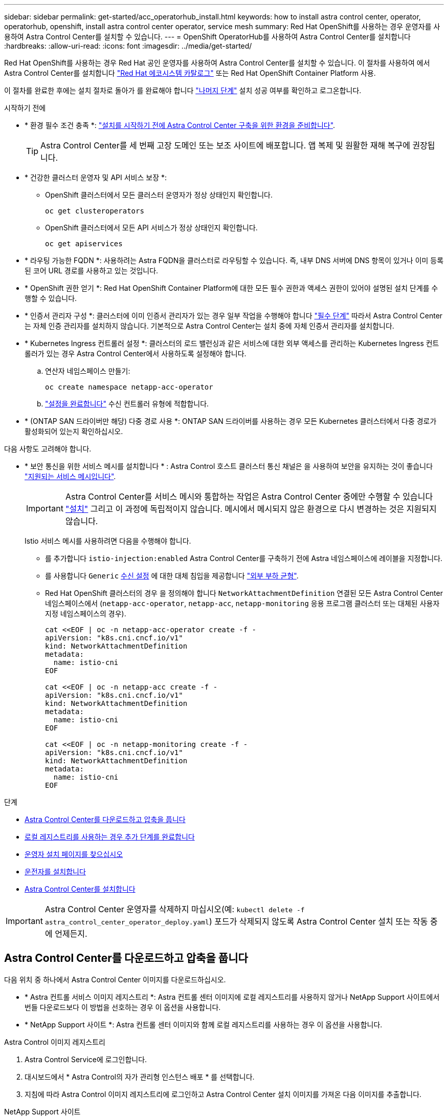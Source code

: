 ---
sidebar: sidebar 
permalink: get-started/acc_operatorhub_install.html 
keywords: how to install astra control center, operator, operatorhub, openshift, install astra control center operator, service mesh 
summary: Red Hat OpenShift를 사용하는 경우 운영자를 사용하여 Astra Control Center를 설치할 수 있습니다. 
---
= OpenShift OperatorHub를 사용하여 Astra Control Center를 설치합니다
:hardbreaks:
:allow-uri-read: 
:icons: font
:imagesdir: ../media/get-started/


[role="lead"]
Red Hat OpenShift를 사용하는 경우 Red Hat 공인 운영자를 사용하여 Astra Control Center를 설치할 수 있습니다. 이 절차를 사용하여 에서 Astra Control Center를 설치합니다 https://catalog.redhat.com/software/operators/explore["Red Hat 에코시스템 카탈로그"^] 또는 Red Hat OpenShift Container Platform 사용.

이 절차를 완료한 후에는 설치 절차로 돌아가 를 완료해야 합니다 link:../get-started/install_acc.html#verify-system-status["나머지 단계"] 설치 성공 여부를 확인하고 로그온합니다.

.시작하기 전에
* * 환경 필수 조건 충족 *: link:requirements.html["설치를 시작하기 전에 Astra Control Center 구축을 위한 환경을 준비합니다"].
+

TIP: Astra Control Center를 세 번째 고장 도메인 또는 보조 사이트에 배포합니다. 앱 복제 및 원활한 재해 복구에 권장됩니다.

* * 건강한 클러스터 운영자 및 API 서비스 보장 *:
+
** OpenShift 클러스터에서 모든 클러스터 운영자가 정상 상태인지 확인합니다.
+
[source, console]
----
oc get clusteroperators
----
** OpenShift 클러스터에서 모든 API 서비스가 정상 상태인지 확인합니다.
+
[source, console]
----
oc get apiservices
----


* * 라우팅 가능한 FQDN *: 사용하려는 Astra FQDN을 클러스터로 라우팅할 수 있습니다. 즉, 내부 DNS 서버에 DNS 항목이 있거나 이미 등록된 코어 URL 경로를 사용하고 있는 것입니다.
* * OpenShift 권한 얻기 *: Red Hat OpenShift Container Platform에 대한 모든 필수 권한과 액세스 권한이 있어야 설명된 설치 단계를 수행할 수 있습니다.
* * 인증서 관리자 구성 *: 클러스터에 이미 인증서 관리자가 있는 경우 일부 작업을 수행해야 합니다 link:../get-started/cert-manager-prereqs.html["필수 단계"] 따라서 Astra Control Center는 자체 인증 관리자를 설치하지 않습니다. 기본적으로 Astra Control Center는 설치 중에 자체 인증서 관리자를 설치합니다.
* * Kubernetes Ingress 컨트롤러 설정 *: 클러스터의 로드 밸런싱과 같은 서비스에 대한 외부 액세스를 관리하는 Kubernetes Ingress 컨트롤러가 있는 경우 Astra Control Center에서 사용하도록 설정해야 합니다.
+
.. 연산자 네임스페이스 만들기:
+
[listing]
----
oc create namespace netapp-acc-operator
----
.. link:../get-started/install_acc.html#set-up-ingress-for-load-balancing["설정을 완료합니다"] 수신 컨트롤러 유형에 적합합니다.


* * (ONTAP SAN 드라이버만 해당) 다중 경로 사용 *: ONTAP SAN 드라이버를 사용하는 경우 모든 Kubernetes 클러스터에서 다중 경로가 활성화되어 있는지 확인하십시오.


다음 사항도 고려해야 합니다.

* * 보안 통신을 위한 서비스 메시를 설치합니다 * : Astra Control 호스트 클러스터 통신 채널은 을 사용하여 보안을 유지하는 것이 좋습니다 link:requirements.html#service-mesh-requirements["지원되는 서비스 메시입니다"].
+

IMPORTANT: Astra Control Center를 서비스 메시와 통합하는 작업은 Astra Control Center 중에만 수행할 수 있습니다 link:../get-started/acc_operatorhub_install.html["설치"] 그리고 이 과정에 독립적이지 않습니다. 메시에서 메시되지 않은 환경으로 다시 변경하는 것은 지원되지 않습니다.

+
Istio 서비스 메시를 사용하려면 다음을 수행해야 합니다.

+
** 를 추가합니다 `istio-injection:enabled` Astra Control Center를 구축하기 전에 Astra 네임스페이스에 레이블을 지정합니다.
** 를 사용합니다 `Generic` <<generic-ingress,수신 설정>> 에 대한 대체 침입을 제공합니다 link:../get-started/install_acc.html#set-up-ingress-for-load-balancing["외부 부하 균형"].
** Red Hat OpenShift 클러스터의 경우 을 정의해야 합니다 `NetworkAttachmentDefinition` 연결된 모든 Astra Control Center 네임스페이스에서 (`netapp-acc-operator`, `netapp-acc`, `netapp-monitoring` 응용 프로그램 클러스터 또는 대체된 사용자 지정 네임스페이스의 경우).
+
[listing]
----
cat <<EOF | oc -n netapp-acc-operator create -f -
apiVersion: "k8s.cni.cncf.io/v1"
kind: NetworkAttachmentDefinition
metadata:
  name: istio-cni
EOF

cat <<EOF | oc -n netapp-acc create -f -
apiVersion: "k8s.cni.cncf.io/v1"
kind: NetworkAttachmentDefinition
metadata:
  name: istio-cni
EOF

cat <<EOF | oc -n netapp-monitoring create -f -
apiVersion: "k8s.cni.cncf.io/v1"
kind: NetworkAttachmentDefinition
metadata:
  name: istio-cni
EOF
----




.단계
* <<Astra Control Center를 다운로드하고 압축을 풉니다>>
* <<로컬 레지스트리를 사용하는 경우 추가 단계를 완료합니다>>
* <<운영자 설치 페이지를 찾으십시오>>
* <<운전자를 설치합니다>>
* <<Astra Control Center를 설치합니다>>



IMPORTANT: Astra Control Center 운영자를 삭제하지 마십시오(예: `kubectl delete -f astra_control_center_operator_deploy.yaml`) 포드가 삭제되지 않도록 Astra Control Center 설치 또는 작동 중에 언제든지.



== Astra Control Center를 다운로드하고 압축을 풉니다

다음 위치 중 하나에서 Astra Control Center 이미지를 다운로드하십시오.

* * Astra 컨트롤 서비스 이미지 레지스트리 *: Astra 컨트롤 센터 이미지에 로컬 레지스트리를 사용하지 않거나 NetApp Support 사이트에서 번들 다운로드보다 이 방법을 선호하는 경우 이 옵션을 사용합니다.
* * NetApp Support 사이트 *: Astra 컨트롤 센터 이미지와 함께 로컬 레지스트리를 사용하는 경우 이 옵션을 사용합니다.


[role="tabbed-block"]
====
.Astra Control 이미지 레지스트리
--
. Astra Control Service에 로그인합니다.
. 대시보드에서 * Astra Control의 자가 관리형 인스턴스 배포 * 를 선택합니다.
. 지침에 따라 Astra Control 이미지 레지스트리에 로그인하고 Astra Control Center 설치 이미지를 가져온 다음 이미지를 추출합니다.


--
.NetApp Support 사이트
--
. Astra Control Center가 포함된 번들을 다운로드합니다 (`astra-control-center-[version].tar.gz`)를 선택합니다 https://mysupport.netapp.com/site/products/all/details/astra-control-center/downloads-tab["Astra Control Center 다운로드 페이지"^].
. (권장되지만 선택 사항) Astra Control Center용 인증서 및 서명 번들을 다운로드합니다 (`astra-control-center-certs-[version].tar.gz`)를 클릭하여 번들 서명을 확인합니다.
+
[source, console]
----
tar -vxzf astra-control-center-certs-[version].tar.gz
----
+
[source, console]
----
openssl dgst -sha256 -verify certs/AstraControlCenter-public.pub -signature certs/astra-control-center-[version].tar.gz.sig astra-control-center-[version].tar.gz
----
+
출력이 표시됩니다 `Verified OK` 확인 성공 후.

. Astra Control Center 번들에서 이미지를 추출합니다.
+
[source, console]
----
tar -vxzf astra-control-center-[version].tar.gz
----


--
====


== 로컬 레지스트리를 사용하는 경우 추가 단계를 완료합니다

Astra Control Center 번들을 로컬 레지스트리에 푸시하려는 경우 NetApp Astra kubectl 명령줄 플러그인을 사용해야 합니다.



=== NetApp Astra kubtl 플러그인을 설치합니다

최신 NetApp Astra kubectl 명령줄 플러그인을 설치하려면 다음 단계를 완료하십시오.

.시작하기 전에
NetApp은 다양한 CPU 아키텍처 및 운영 체제에 대한 플러그인 바이너리를 제공합니다. 이 작업을 수행하기 전에 사용 중인 CPU 및 운영 체제를 알아야 합니다.

이전 설치에서 이미 플러그인을 설치한 경우 link:../use/upgrade-acc.html#remove-the-netapp-astra-kubectl-plugin-and-install-it-again["최신 버전이 있는지 확인하십시오"] 다음 단계를 수행하기 전에

.단계
. 사용 가능한 NetApp Astra kubectl 플러그인 바이너리를 나열하고 운영 체제 및 CPU 아키텍처에 필요한 파일 이름을 적어 주십시오.
+

NOTE: kubbeck 플러그인 라이브러리는 tar 번들의 일부이며 폴더에 압축이 풀립니다 `kubectl-astra`.

+
[source, console]
----
ls kubectl-astra/
----
. 올바른 바이너리를 현재 경로로 이동하고 이름을 로 변경합니다 `kubectl-astra`:
+
[source, console]
----
cp kubectl-astra/<binary-name> /usr/local/bin/kubectl-astra
----




=== 레지스트리에 이미지를 추가합니다

. Astra Control Center 번들을 로컬 레지스트리로 푸시하려는 경우 컨테이너 엔진에 적합한 단계 시퀀스를 완료합니다.
+
[role="tabbed-block"]
====
.Docker 를 참조하십시오
--
.. 타볼의 루트 디렉토리로 변경합니다. 가 표시됩니다 `acc.manifest.bundle.yaml` 파일 및 다음 디렉토리:
+
`acc/`
`kubectl-astra/`
`acc.manifest.bundle.yaml`

.. Astra Control Center 이미지 디렉토리의 패키지 이미지를 로컬 레지스트리에 밀어 넣습니다. 를 실행하기 전에 다음 대체 작업을 수행합니다 `push-images` 명령:
+
*** <BUNDLE_FILE>를 Astra Control 번들 파일의 이름으로 바꿉니다 (`acc.manifest.bundle.yaml`)를 클릭합니다.
*** <MY_FULL_REGISTRY_PATH>를 Docker 저장소의 URL로 바꿉니다. 예를 들어, "https://<docker-registry>"[].
*** <MY_REGISTRY_USER>를 사용자 이름으로 바꿉니다.
*** <MY_REGISTRY_TOKEN>를 레지스트리에 대한 인증된 토큰으로 바꿉니다.
+
[source, console]
----
kubectl astra packages push-images -m <BUNDLE_FILE> -r <MY_FULL_REGISTRY_PATH> -u <MY_REGISTRY_USER> -p <MY_REGISTRY_TOKEN>
----




--
.팟맨
--
.. 타볼의 루트 디렉토리로 변경합니다. 이 파일과 디렉토리가 표시됩니다.
+
`acc/`
`kubectl-astra/`
`acc.manifest.bundle.yaml`

.. 레지스트리에 로그인합니다.
+
[source, console]
----
podman login <YOUR_REGISTRY>
----
.. 사용하는 Podman 버전에 맞게 사용자 지정된 다음 스크립트 중 하나를 준비하고 실행합니다. <MY_FULL_REGISTRY_PATH>를 모든 하위 디렉토리가 포함된 리포지토리의 URL로 대체합니다.
+
[source, subs="specialcharacters,quotes"]
----
*Podman 4*
----
+
[source, console]
----
export REGISTRY=<MY_FULL_REGISTRY_PATH>
export PACKAGENAME=acc
export PACKAGEVERSION=24.02.0-65
export DIRECTORYNAME=acc
for astraImageFile in $(ls ${DIRECTORYNAME}/images/*.tar) ; do
astraImage=$(podman load --input ${astraImageFile} | sed 's/Loaded image: //')
astraImageNoPath=$(echo ${astraImage} | sed 's:.*/::')
podman tag ${astraImageNoPath} ${REGISTRY}/netapp/astra/${PACKAGENAME}/${PACKAGEVERSION}/${astraImageNoPath}
podman push ${REGISTRY}/netapp/astra/${PACKAGENAME}/${PACKAGEVERSION}/${astraImageNoPath}
done
----
+
[source, subs="specialcharacters,quotes"]
----
*Podman 3*
----
+
[source, console]
----
export REGISTRY=<MY_FULL_REGISTRY_PATH>
export PACKAGENAME=acc
export PACKAGEVERSION=24.02.0-65
export DIRECTORYNAME=acc
for astraImageFile in $(ls ${DIRECTORYNAME}/images/*.tar) ; do
astraImage=$(podman load --input ${astraImageFile} | sed 's/Loaded image: //')
astraImageNoPath=$(echo ${astraImage} | sed 's:.*/::')
podman tag ${astraImageNoPath} ${REGISTRY}/netapp/astra/${PACKAGENAME}/${PACKAGEVERSION}/${astraImageNoPath}
podman push ${REGISTRY}/netapp/astra/${PACKAGENAME}/${PACKAGEVERSION}/${astraImageNoPath}
done
----
+

NOTE: 레지스트리 구성에 따라 스크립트가 만드는 이미지 경로는 다음과 같아야 합니다.

+
[listing]
----
https://downloads.example.io/docker-astra-control-prod/netapp/astra/acc/24.02.0-65/image:version
----


--
====
. 디렉토리를 변경합니다.
+
[source, console]
----
cd manifests
----




== 운영자 설치 페이지를 찾으십시오

. 운영자 설치 페이지에 액세스하려면 다음 절차 중 하나를 완료하십시오.
+
[role="tabbed-block"]
====
.Red Hat OpenShift 웹 콘솔
--
.. OpenShift Container Platform UI에 로그인합니다.
.. 측면 메뉴에서 * Operators > OperatorHub * 를 선택합니다.
+

NOTE: 이 연산자를 사용하여 현재 버전의 Astra Control Center에만 업그레이드할 수 있습니다.

.. NetApp Astra Control Center 운영자를 검색하여 선택합니다.
+
image:openshift_operatorhub.png["이 이미지는 OpenShift Container Platform UI의 Astra Control Center 설치 페이지를 보여줍니다"]



--
.Red Hat 에코시스템 카탈로그
--
.. NetApp Astra Control Center를 선택합니다 https://catalog.redhat.com/software/operators/detail/611fd22aaf489b8bb1d0f274["운영자"^].
.. 배포 및 사용 * 을 선택합니다.
+
image:red_hat_catalog.png["이 이미지는 RedHat 에코시스템 카탈로그에서 사용할 수 있는 Astra Control Center 개요 페이지를 보여줍니다"]



--
====




== 운전자를 설치합니다

. Install Operator * 페이지를 완료하고 운영자를 설치합니다.
+

NOTE: 운영자는 모든 클러스터 네임스페이스에서 사용할 수 있습니다.

+
.. 운영자 설치의 일부로 운영자 네임스페이스 또는 'NetApp-acc-operator' 네임스페이스가 자동으로 생성됩니다.
.. 수동 또는 자동 승인 전략을 선택합니다.
+

NOTE: 수동 승인이 권장됩니다. 클러스터당 하나의 운영자 인스턴스만 실행 중이어야 합니다.

.. 설치 * 를 선택합니다.
+

NOTE: 수동 승인 전략을 선택한 경우 이 작업자에 대한 수동 설치 계획을 승인하라는 메시지가 표시됩니다.



. 콘솔에서 OperatorHub 메뉴로 이동하여 운영자가 성공적으로 설치되었는지 확인합니다.




== Astra Control Center를 설치합니다

. Astra Control Center 운영자의 * Astra Control Center * 탭에 있는 콘솔에서 * Create AstraControlCenter * 를 선택합니다.image:openshift_acc-operator_details.png["이 이미지는 Astra Control Center 탭이 선택된 Astra Control Center 운영자 페이지를 보여줍니다"]
. 'Create AstraControlCenter' 양식 필드를 작성합니다.
+
.. Astra Control Center 이름을 유지하거나 조정합니다.
.. Astra Control Center에 대한 레이블을 추가합니다.
.. 자동 지원을 활성화 또는 비활성화합니다. 자동 지원 기능을 유지하는 것이 좋습니다.
.. Astra Control Center FQDN 또는 IP 주소를 입력합니다. 들어가지마 `http://` 또는 `https://` 를 입력합니다.
.. Astra Control Center 버전(예: 24.02.0-65)을 입력합니다.
.. 계정 이름, 이메일 주소 및 관리자 성을 입력합니다.
.. 의 볼륨 재확보 정책을 선택합니다 `Retain`, `Recycle`, 또는 `Delete`. 기본값은 입니다 `Retain`.
.. 설치의 배율 크기를 선택합니다.
+

NOTE: 기본적으로 Astra는 HA(High Availability)를 사용합니다. `scaleSize` 의 `Medium`즉, HA에서 대부분의 서비스를 구축하고 이중화를 위해 여러 복제본을 배포합니다. 와 함께 `scaleSize` 현재 `Small`Astra는 소비를 줄이기 위한 필수 서비스를 제외한 모든 서비스의 복제본 수를 줄일 것입니다.

.. [[generic-ingress]] 수신 유형을 선택합니다.
+
*** * 일반 * (`ingressType: "Generic"`) (기본값)
+
다른 수신 컨트롤러를 사용 중이거나 자체 수신 컨트롤러를 사용하려는 경우 이 옵션을 사용하십시오. Astra Control Center를 구축한 후 를 구성해야 합니다 link:../get-started/install_acc.html#set-up-ingress-for-load-balancing["수신 컨트롤러"] URL을 사용하여 Astra Control Center를 표시합니다.

*** * AccTraefik * (`ingressType: "AccTraefik"`)
+
수신 컨트롤러를 구성하지 않으려는 경우 이 옵션을 사용하십시오. 그러면 Astra Control Center가 구축됩니다 `traefik` Kubernetes "로드 밸런서" 유형 서비스로서의 게이트웨이

+
Astra Control Center는 "loadbalancer" 유형의 서비스를 사용합니다. (`svc/traefik` Astra Control Center 네임스페이스에서), 액세스 가능한 외부 IP 주소를 할당해야 합니다. 로드 밸런서가 사용자 환경에서 허용되고 아직 로드 밸런서가 구성되어 있지 않은 경우 MetalLB 또는 다른 외부 서비스 로드 밸런서를 사용하여 외부 IP 주소를 서비스에 할당할 수 있습니다. 내부 DNS 서버 구성에서 Astra Control Center에 대해 선택한 DNS 이름을 부하 분산 IP 주소로 지정해야 합니다.

+

NOTE: "로드 밸런서" 및 수신 서비스 유형에 대한 자세한 내용은 을 참조하십시오 link:../get-started/requirements.html["요구 사항"].



.. Image Registry*에서 로컬 레지스트리를 구성하지 않은 경우 기본값을 사용합니다. 로컬 레지스트리의 경우 이 값을 이전 단계에서 이미지를 푸시한 로컬 이미지 레지스트리 경로로 바꿉니다. 들어가지마 `http://` 또는 `https://` 를 입력합니다.
.. 인증이 필요한 이미지 레지스트리를 사용하는 경우 이미지 암호를 입력합니다.
+

NOTE: 인증이 필요한 레지스트리를 사용하는 경우 <<레지스트리 암호를 만듭니다,클러스터에 암호를 생성합니다>>.

.. 관리자의 이름을 입력합니다.
.. 리소스 확장을 구성합니다.
.. 기본 스토리지 클래스를 제공합니다.
+

NOTE: 기본 스토리지 클래스가 구성된 경우 기본 주석이 있는 유일한 스토리지 클래스인지 확인합니다.

.. CRD 처리 기본 설정을 정의합니다.


. YAML 보기를 선택하여 선택한 설정을 검토합니다.
. Create를 선택합니다.




== 레지스트리 암호를 만듭니다

인증이 필요한 레지스트리를 사용하는 경우 OpenShift 클러스터에 암호를 생성하고 에 암호 이름을 입력합니다 `Create AstraControlCenter` 양식 필드.

. Astra Control Center 운영자용 네임스페이스를 생성합니다.
+
[listing]
----
oc create ns [netapp-acc-operator or custom namespace]
----
. 이 네임스페이스에 암호 만들기:
+
[listing]
----
oc create secret docker-registry astra-registry-cred -n [netapp-acc-operator or custom namespace] --docker-server=[your_registry_path] --docker username=[username] --docker-password=[token]
----
+

NOTE: Astra Control은 Docker 레지스트리 비밀만 지원합니다.

. 의 나머지 필드를 작성합니다 <<Astra Control Center를 설치합니다,Create AstraControlCenter 양식 필드>>.




== 다음 단계

를 완료합니다 link:../get-started/install_acc.html#verify-system-status["나머지 단계"] Astra Control Center가 성공적으로 설치되었는지 확인하려면 수신 컨트롤러(옵션)를 설정하고 UI에 로그인합니다. 또한 를 수행해야 합니다 link:quick-start.html["설정 작업"] 설치 완료 후.

